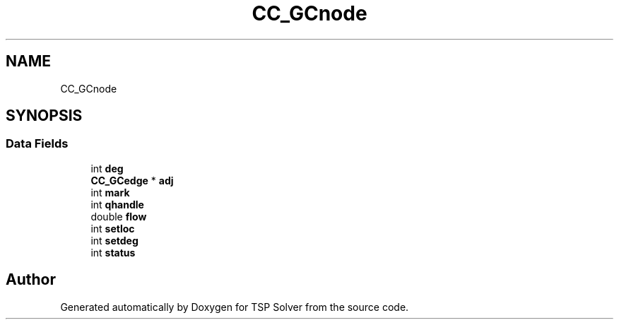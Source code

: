 .TH "CC_GCnode" 3 "Fri May 8 2020" "TSP Solver" \" -*- nroff -*-
.ad l
.nh
.SH NAME
CC_GCnode
.SH SYNOPSIS
.br
.PP
.SS "Data Fields"

.in +1c
.ti -1c
.RI "int \fBdeg\fP"
.br
.ti -1c
.RI "\fBCC_GCedge\fP * \fBadj\fP"
.br
.ti -1c
.RI "int \fBmark\fP"
.br
.ti -1c
.RI "int \fBqhandle\fP"
.br
.ti -1c
.RI "double \fBflow\fP"
.br
.ti -1c
.RI "int \fBsetloc\fP"
.br
.ti -1c
.RI "int \fBsetdeg\fP"
.br
.ti -1c
.RI "int \fBstatus\fP"
.br
.in -1c

.SH "Author"
.PP 
Generated automatically by Doxygen for TSP Solver from the source code\&.
